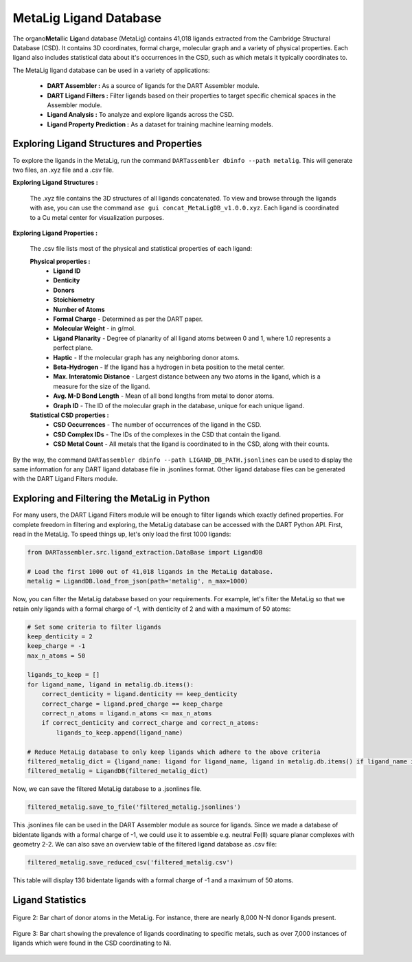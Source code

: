 .. _metalig:

MetaLig Ligand Database
==========================

The organo\ **Meta**\ llic **Lig**\ and database (MetaLig) contains 41,018 ligands extracted from the Cambridge Structural Database (CSD). It contains 3D coordinates, formal charge, molecular graph and a variety of physical properties. Each ligand also includes statistical data about it's occurrences in the CSD, such as which metals it typically coordinates to.

The MetaLig ligand database can be used in a variety of applications:

    - **DART Assembler :** As a source of ligands for the DART Assembler module.
    - **DART Ligand Filters :** Filter ligands based on their properties to target specific chemical spaces in the Assembler module.
    - **Ligand Analysis :** To analyze and explore ligands across the CSD.
    - **Ligand Property Prediction :** As a dataset for training machine learning models.

.. figure:: /_static/part2/metalig/metalig_fig.png
   :width: 100%
   :align: center



.. _metalig_ligand_properties:

Exploring Ligand Structures and Properties
------------------------------------------

To explore the ligands in the MetaLig, run the command ``DARTassembler dbinfo --path metalig``. This will generate two files, an .xyz file and a .csv file.

**Exploring Ligand Structures :**

    The .xyz file contains the 3D structures of all ligands concatenated. To view and browse through the ligands with ase, you can use the command ``ase gui concat_MetaLigDB_v1.0.0.xyz``. Each ligand is coordinated to a Cu metal center for visualization purposes.

**Exploring Ligand Properties :**


    The .csv file lists most of the physical and statistical properties of each ligand:

    **Physical properties :**
        - **Ligand ID**
        - **Denticity**
        - **Donors**
        - **Stoichiometry**
        - **Number of Atoms**
        - **Formal Charge** - Determined as per the DART paper.
        - **Molecular Weight** - in g/mol.
        - **Ligand Planarity** - Degree of planarity of all ligand atoms between 0 and 1, where 1.0 represents a perfect plane.
        - **Haptic** - If the molecular graph has any neighboring donor atoms.
        - **Beta-Hydrogen** - If the ligand has a hydrogen in beta position to the metal center.
        - **Max. Interatomic Distance** - Largest distance between any two atoms in the ligand, which is a measure for the size of the ligand.
        - **Avg. M-D Bond Length** - Mean of all bond lengths from metal to donor atoms.
        - **Graph ID** - The ID of the molecular graph in the database, unique for each unique ligand.

    **Statistical CSD properties :**
        - **CSD Occurrences** - The number of occurrences of the ligand in the CSD.
        - **CSD Complex IDs** - The IDs of the complexes in the CSD that contain the ligand.
        - **CSD Metal Count** - All metals that the ligand is coordinated to in the CSD, along with their counts.

By the way, the command ``DARTassembler dbinfo --path LIGAND_DB_PATH.jsonlines`` can be used to display the same information for any
DART ligand database file in .jsonlines format. Other ligand database files can be generated with the DART Ligand Filters module.

.. _metalig_python_filtering:

Exploring and Filtering the MetaLig in Python
----------------------------------------------
For many users, the DART Ligand Filters module will be enough to filter ligands which exactly defined properties. For complete freedom in filtering and exploring, the MetaLig database can be accessed with the DART Python API. First, read in the MetaLig. To speed things up, let's only load the first 1000 ligands:

.. code-block:: python

    from DARTassembler.src.ligand_extraction.DataBase import LigandDB

    # Load the first 1000 out of 41,018 ligands in the MetaLig database.
    metalig = LigandDB.load_from_json(path='metalig', n_max=1000)

Now, you can filter the MetaLig database based on your requirements. For example, let's filter the MetaLig so that we retain only ligands with a formal charge of -1, with denticity of 2 and with a maximum of 50 atoms:

.. code-block:: python

    # Set some criteria to filter ligands
    keep_denticity = 2
    keep_charge = -1
    max_n_atoms = 50

    ligands_to_keep = []
    for ligand_name, ligand in metalig.db.items():
        correct_denticity = ligand.denticity == keep_denticity
        correct_charge = ligand.pred_charge == keep_charge
        correct_n_atoms = ligand.n_atoms <= max_n_atoms
        if correct_denticity and correct_charge and correct_n_atoms:
            ligands_to_keep.append(ligand_name)

    # Reduce MetaLig database to only keep ligands which adhere to the above criteria
    filtered_metalig_dict = {ligand_name: ligand for ligand_name, ligand in metalig.db.items() if ligand_name in ligands_to_keep}
    filtered_metalig = LigandDB(filtered_metalig_dict)

Now, we can save the filtered MetaLig database to a .jsonlines file.

.. code-block:: python

    filtered_metalig.save_to_file('filtered_metalig.jsonlines')

This .jsonlines file can be used in the DART Assembler module as source for ligands. Since we made a database of bidentate ligands with a formal charge of -1, we could use it to assemble e.g. neutral Fe(II) square planar complexes with geometry 2-2.
We can also save an overview table of the filtered ligand database as .csv file:

.. code-block:: python

    filtered_metalig.save_reduced_csv('filtered_metalig.csv')

This table will display 136 bidentate ligands with a formal charge of -1 and a maximum of 50 atoms.


.. _metalig_ligand_statistics:

Ligand Statistics
-----------------

.. figure:: /_static/part2/metalig/hist_donors.png
   :width: 100%
   :align: center

   Figure 2: Bar chart of donor atoms in the MetaLig. For instance, there are nearly 8,000 N-N donor ligands present.

.. figure:: /_static/part2/metalig/hist_metal_center.png
   :width: 100%
   :align: center

   Figure 3: Bar chart showing the prevalence of ligands coordinating to specific metals, such as over 7,000 instances of ligands which were found in the CSD coordinating to Ni.